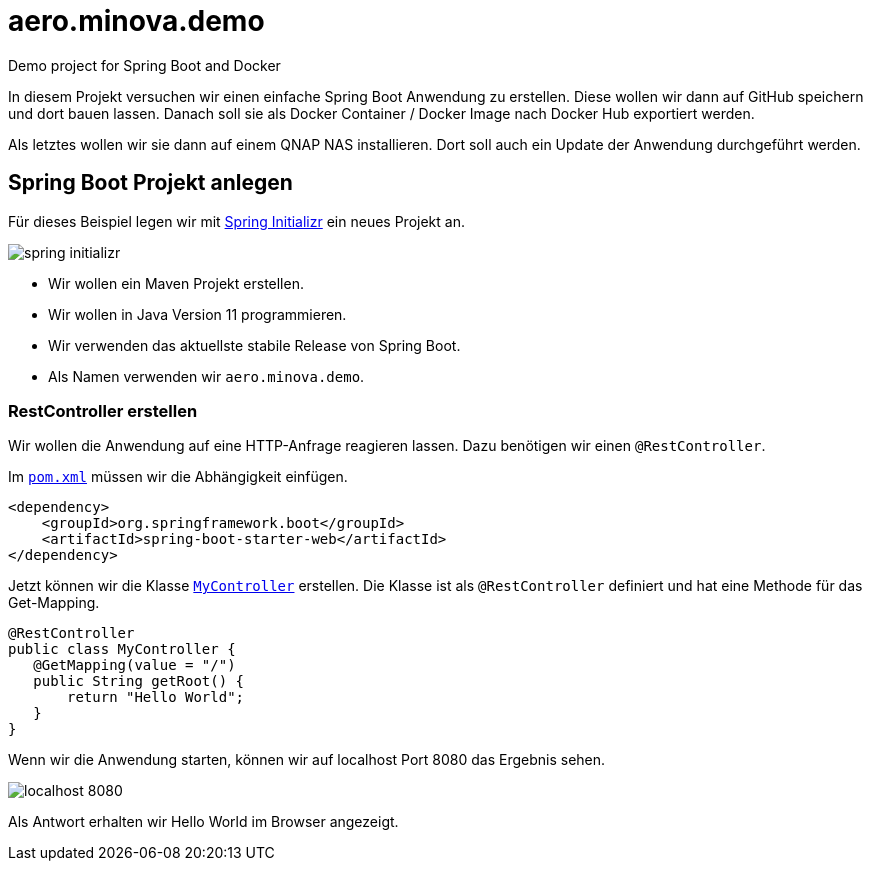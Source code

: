 = aero.minova.demo
Demo project for Spring Boot and Docker

In diesem Projekt versuchen wir einen einfache Spring Boot Anwendung zu erstellen.
Diese wollen wir dann auf GitHub speichern und dort bauen lassen.
Danach soll sie als Docker Container / Docker Image nach Docker Hub exportiert werden.

Als letztes wollen wir sie dann auf einem QNAP NAS installieren.
Dort soll auch ein Update der Anwendung durchgeführt werden.



== Spring Boot Projekt anlegen

Für dieses Beispiel legen wir mit link:https://start.spring.io[Spring Initializr] ein neues Projekt an.

image::doc/images/spring-initializr.png[]

* Wir wollen ein Maven Projekt erstellen.
* Wir wollen in Java Version 11 programmieren.
* Wir verwenden das aktuellste stabile Release von Spring Boot.
* Als Namen verwenden wir `aero.minova.demo`.

=== RestController erstellen

Wir wollen die Anwendung auf eine HTTP-Anfrage reagieren lassen.
Dazu benötigen wir einen `@RestController`.

Im link:pom.xml[`pom.xml`] müssen wir die Abhängigkeit einfügen.

====
        <dependency>
            <groupId>org.springframework.boot</groupId>
            <artifactId>spring-boot-starter-web</artifactId>
        </dependency>
====

Jetzt können wir die Klasse link:src/main/java/aero/minova/demo/controller/MyContoller.java[`MyController`] erstellen.
Die Klasse ist als `@RestController` definiert und hat eine Methode für das Get-Mapping.

====
 @RestController
 public class MyController {
    @GetMapping(value = "/")
    public String getRoot() {
        return "Hello World";
    }
 }
====

Wenn wir die Anwendung starten, können wir auf localhost Port 8080 das Ergebnis sehen.

image::doc/images/localhost-8080.png[]

Als Antwort erhalten wir Hello World im Browser angezeigt.